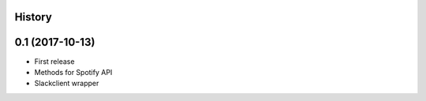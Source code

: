 .. :changelog:

History
-------

0.1 (2017-10-13)
---------------------

* First release
* Methods for Spotify API
* Slackclient wrapper
